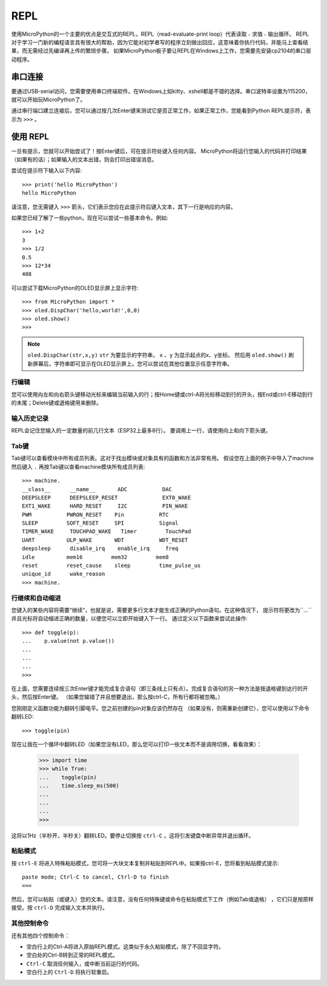 REPL
=====

使用MicroPython的一个主要的优点是交互式的REPL，REPL（read-evaluate-print loop）代表读取﹣求值﹣输出循环。
REPL对于学习一门新的编程语言具有很大的帮助，因为它能对初学者写的程序立刻做出回应，这意味着你执行代码，并能马上查看结果，而无需经过先编译再上传的繁琐步骤。
如果MicroPython板子要让REPL在Windows上工作，您需要先安装cp2104的串口驱动程序。


串口连接
----------

要通过USB-serial访问，您需要使用串口终端软件。在Windows上如kitty、xshell都是不错的选择。串口波特率设置为115200，就可以开始玩MicroPython了。

通过串行端口建立连接后，您可以通过按几次Enter键来测试它是否正常工作，如果正常工作，您能看到Python REPL提示符，表示为 ``>>>`` 。

使用 REPL
----------

一旦有提示，您就可以开始尝试了！按Enter键后，可在提示符处键入任何内容。
MicroPython将运行您输入的代码并打印结果（如果有的话）；如果输入的文本出错，则会打印出错误消息。

尝试在提示符下输入以下内容::

    >>> print('hello MicroPython')
    hello MicroPython


请注意，您无需键入 ``>>>`` 箭头，它们表示您应在此提示符后键入文本，其下一行是响应的内容。

如果您已经了解了一些python，现在可以尝试一些基本命令。例如::

    >>> 1+2
    3
    >>> 1/2
    0.5
    >>> 12*34
    408


可以尝试下载MicroPython的OLED显示屏上显示字符::

    >>> from MicroPython import *
    >>> oled.DispChar('hello,world!',0,0)
    >>> oled.show()
    >>> 

.. Note::

    ``oled.DispChar(str,x,y)``   ``str`` 为要显示的字符串， ``x`` 、``y`` 为显示起点的x、y坐标。
    然后用 ``oled.show()`` 刷新屏幕后，字符串即可显示在OLED显示屏上。您可以尝试在其他位置显示任意字符串。



行编辑
~~~~~~~~~~~~

您可以使用向左和向右箭头键移动光标来编辑当前输入的行；按Home键或ctrl-A将光标移动到行的开头，按End或ctrl-E移动到行的末尾；Delete键或退格键用来删除。

输入历史记录
~~~~~~~~~~~~~

REPL会记住您输入的一定数量的前几行文本（ESP32上最多8行）。
要调用上一行，请使用向上和向下箭头键。

Tab键
~~~~~~~~~~~~~~

Tab键可以查看模块中所有成员列表。这对于找出模块或对象具有的函数和方法非常有用。
假设您在上面的例子中导入了machine然后键入 ``.`` 再按Tab键以查看machine模块所有成员列表::

    >>> machine.
    __class__      __name__       ADC           DAC
    DEEPSLEEP      DEEPSLEEP_RESET              EXT0_WAKE
    EXT1_WAKE      HARD_RESET     I2C           PIN_WAKE
    PWM           PWRON_RESET    Pin           RTC
    SLEEP         SOFT_RESET     SPI           Signal
    TIMER_WAKE     TOUCHPAD_WAKE   Timer         TouchPad
    UART          ULP_WAKE       WDT           WDT_RESET
    deepsleep      disable_irq    enable_irq     freq
    idle          mem16         mem32         mem8
    reset         reset_cause    sleep         time_pulse_us
    unique_id      wake_reason
    >>> machine.


行继续和自动缩进
~~~~~~~~~~~~~~~~~~~~~~~~~~~~~~~~~

您键入的某些内容将需要“继续”，也就是说，需要更多行文本才能生成正确的Python语句。在这种情况下，
提示符将更改为``...``并且光标将自动缩进正确的数量，以便您可以立即开始键入下一行。
通过定义以下函数来尝试此操作::


    >>> def toggle(p):
    ...    p.value(not p.value())
    ...    
    ...    
    ...    
    >>>

在上面，您需要连续按三次Enter键才能完成复合语句（即三条线上只有点）。完成复合语句的另一种方法是按退格键到达行的开头，然后按Enter键。 （如果您输错了并且想要退出，那么按ctrl-C，所有行都将被忽略。）

您刚刚定义函数功能为翻转引脚电平。您之前创建的pin对象应该仍然存在
（如果没有，则需重新创建它），您可以使用以下命令翻转LED::

    >>> toggle(pin)

现在让我在一个循环中翻转LED（如果您没有LED，那么您可以打印一些文本而不是调用切换，看看效果）：

    >>> import time
    >>> while True:
    ...    toggle(pin)
    ...    time.sleep_ms(500)
    ...    
    ...    
    ...    
    >>>

这将以1Hz（半秒开，半秒关）翻转LED。要停止切换按 ``ctrl-C`` ，这将引发键盘中断异常并退出循环。


粘贴模式
~~~~~~~~~~

按 ``ctrl-E`` 将进入特殊粘贴模式，您可将一大块文本复制并粘贴到REPL中。如果按ctrl-E，您将看到粘贴模式提示::

    paste mode; Ctrl-C to cancel, Ctrl-D to finish
    === 

然后，您可以粘贴（或键入）您的文本。请注意，没有任何特殊键或命令在粘贴模式下工作（例如Tab或退格）
，它们只是按原样接受。按 ``ctrl-D`` 完成输入文本并执行。

其他控制命令
~~~~~~~~~~~~~~~~~~~~~~

还有其他四个控制命令：

* 空白行上的Ctrl-A将进入原始REPL模式。这类似于永久粘贴模式，除了不回显字符。

* 空白处的Ctrl-B转到正常的REPL模式。

* ``Ctrl-C`` 取消任何输入，或中断当前运行的代码。

* 空白行上的 ``Ctrl-D`` 将执行软重启。



